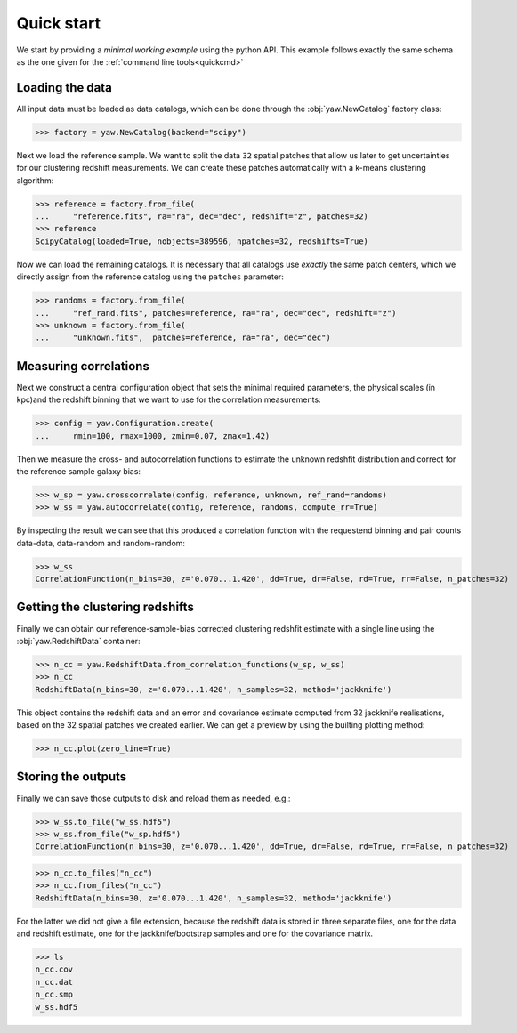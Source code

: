 .. _quickapi:

Quick start
-----------

We start by providing a *minimal working example* using the python API. This
example follows exactly the same schema as the one given for the
:ref:`command line tools<quickcmd>`


Loading the data
^^^^^^^^^^^^^^^^

All input data must be loaded as data catalogs, which can be done through the
:obj:`yaw.NewCatalog` factory class:

>>> factory = yaw.NewCatalog(backend="scipy")

Next we load the reference sample. We want to split the data ``32`` spatial
patches that allow us later to get uncertainties for our clustering redshift
measurements. We can create these patches automatically with a k-means
clustering algorithm:

>>> reference = factory.from_file(
...     "reference.fits", ra="ra", dec="dec", redshift="z", patches=32)
>>> reference
ScipyCatalog(loaded=True, nobjects=389596, npatches=32, redshifts=True)

Now we can load the remaining catalogs. It is necessary that all catalogs use
*exactly* the same patch centers, which we directly assign from the reference
catalog using the ``patches`` parameter:

>>> randoms = factory.from_file(
...     "ref_rand.fits", patches=reference, ra="ra", dec="dec", redshift="z")
>>> unknown = factory.from_file(
...     "unknown.fits",  patches=reference, ra="ra", dec="dec")


Measuring correlations
^^^^^^^^^^^^^^^^^^^^^^

Next we construct a central configuration object that sets the minimal required
parameters, the physical scales (in kpc)and the redshift binning that we want to
use for the correlation measurements:

>>> config = yaw.Configuration.create(
...     rmin=100, rmax=1000, zmin=0.07, zmax=1.42)

Then we measure the cross- and autocorrelation functions to estimate the unknown
redshfit distribution and correct for the reference sample galaxy bias:

>>> w_sp = yaw.crosscorrelate(config, reference, unknown, ref_rand=randoms)
>>> w_ss = yaw.autocorrelate(config, reference, randoms, compute_rr=True)

By inspecting the result we can see that this produced a correlation function
with the requestend binning and pair counts data-data, data-random and
random-random:

>>> w_ss
CorrelationFunction(n_bins=30, z='0.070...1.420', dd=True, dr=False, rd=True, rr=False, n_patches=32)


Getting the clustering redshifts
^^^^^^^^^^^^^^^^^^^^^^^^^^^^^^^^

Finally we can obtain our reference-sample-bias corrected clustering redshfit
estimate with a single line using the :obj:`yaw.RedshiftData` container:

>>> n_cc = yaw.RedshiftData.from_correlation_functions(w_sp, w_ss)
>>> n_cc
RedshiftData(n_bins=30, z='0.070...1.420', n_samples=32, method='jackknife')

This object contains the redshift data and an error and covariance estimate
computed from 32 jackknife realisations, based on the 32 spatial patches we
created earlier. We can get a preview by using the builting plotting method:

>>> n_cc.plot(zero_line=True)

.. figure:: ../../_static/ncc_example.png
  :width: 400
  :alt: example clustering redshfit estimate


Storing the outputs
^^^^^^^^^^^^^^^^^^^

Finally we can save those outputs to disk and reload them as needed, e.g.:

>>> w_ss.to_file("w_ss.hdf5")
>>> w_ss.from_file("w_sp.hdf5")
CorrelationFunction(n_bins=30, z='0.070...1.420', dd=True, dr=False, rd=True, rr=False, n_patches=32)

>>> n_cc.to_files("n_cc")
>>> n_cc.from_files("n_cc")
RedshiftData(n_bins=30, z='0.070...1.420', n_samples=32, method='jackknife')

For the latter we did not give a file extension, because the redshift data is
stored in three separate files, one for the data and redshift estimate, one
for the jackknife/bootstrap samples and one for the covariance matrix.

>>> ls
n_cc.cov
n_cc.dat
n_cc.smp
w_ss.hdf5
